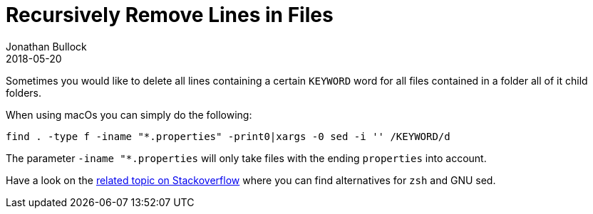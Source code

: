 = Recursively Remove Lines in Files
Jonathan Bullock
2018-05-20
:jbake-type: post
:jbake-status: published
:jbake-tags: blog, asciidoc
:idprefix:


Sometimes you would like to delete all lines containing a certain `KEYWORD` word for all files contained in a folder all of it child folders.

When using macOs you can simply do the following:

  find . -type f -iname "*.properties" -print0|xargs -0 sed -i '' /KEYWORD/d


The parameter `-iname "*.properties` will only take files with the ending `properties` into account.

Have a look on the https://superuser.com/questions/445514/finding-and-deleting-lines-from-all-files-recursively[related topic on Stackoverflow] where you can find alternatives for `zsh` and GNU sed.